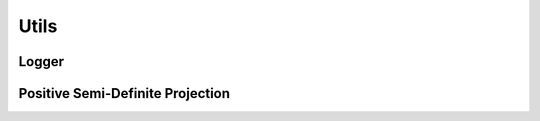 Utils
=====

Logger
------

.. doxygenfunction:: ipc::logger
.. doxygenfunction:: ipc::set_logger

Positive Semi-Definite Projection
---------------------------------

.. doxygenfunction:: ipc::project_to_psd
.. doxygenfunction:: ipc::project_to_pd

.. doxygenenum:: ipc::PSDProjectionMethod